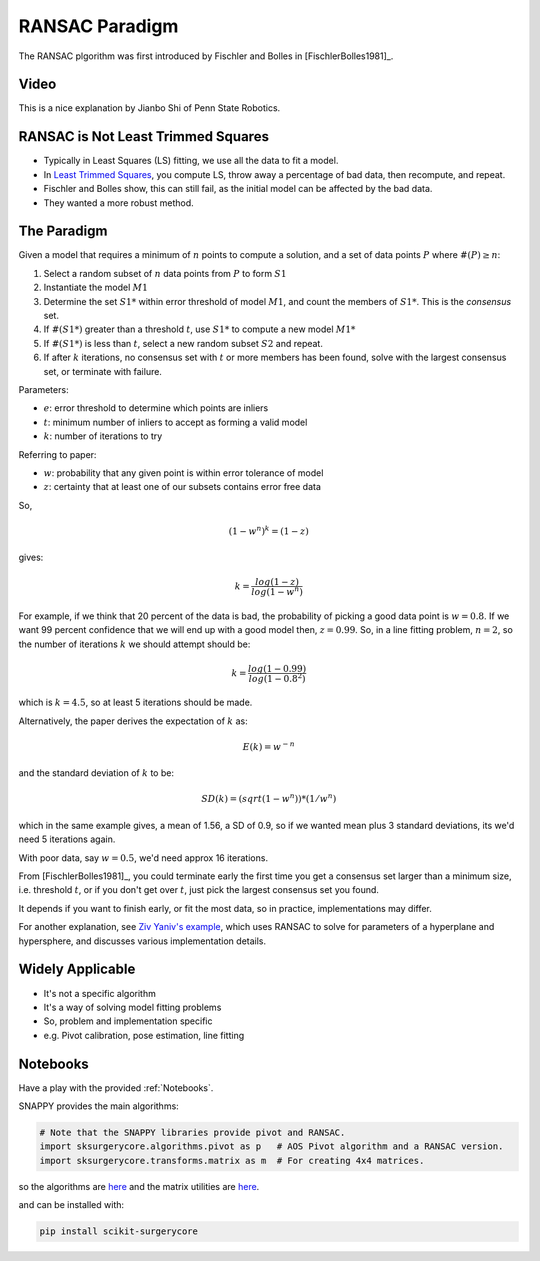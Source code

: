 .. _RANSAC:

RANSAC Paradigm
===============

The RANSAC plgorithm was first introduced by Fischler and Bolles in [FischlerBolles1981]_.


Video
^^^^^

This is a nice explanation by Jianbo Shi of Penn State Robotics.

.. raw:: html

    <iframe width="560" height="315" src="https://www.youtube.com/embed/BpOKB3OzQBQ" frameborder="0" allow="accelerometer; autoplay; encrypted-media; gyroscope; picture-in-picture" allowfullscreen></iframe>


RANSAC is Not Least Trimmed Squares
^^^^^^^^^^^^^^^^^^^^^^^^^^^^^^^^^^^

* Typically in Least Squares (LS) fitting, we use all the data to fit a model.
* In `Least Trimmed Squares <https://link.springer.com/article/10.1007/s00453-012-9721-8>`_, you compute LS, throw away a percentage of bad data, then recompute, and repeat.
* Fischler and Bolles show, this can still fail, as the initial model can be affected by the bad data.
* They wanted a more robust method.


The Paradigm
^^^^^^^^^^^^

Given a model that requires a minimum of :math:`n` points to compute a solution,
and a set of data points :math:`P` where :math:`\#(P) \ge n`:

1. Select a random  subset of :math:`n` data points from :math:`P` to form :math:`S1`
2. Instantiate the model :math:`M1`
3. Determine the set :math:`S1*` within error threshold of model :math:`M1`, and count the members of :math:`S1*`. This is the *consensus* set.
4. If :math:`\#(S1*)` greater than a threshold :math:`t`, use :math:`S1*` to compute a new model :math:`M1*`
5. If :math:`\#(S1*)` is less than :math:`t`, select a new random subset :math:`S2` and repeat.
6. If after :math:`k` iterations, no consensus set with :math:`t` or more members has been found, solve with the largest consensus set, or terminate with failure.

Parameters:

* :math:`e`: error threshold to determine which points are inliers
* :math:`t`: minimum number of inliers to accept as forming a valid model
* :math:`k`: number of iterations to try

Referring to paper:

* :math:`w`: probability that any given point is within error tolerance of model
* :math:`z`: certainty that at least one of our subsets contains error free data

So,

.. math::

  ( 1 - w^n )^k = ( 1 - z)

gives:

.. math::

  k = \frac{log(1-z)}{log(1-w^n)}

For example, if we think that 20 percent of the data is bad, the probability of picking a good data point
is :math:`w = 0.8`. If we want 99 percent confidence that we will end up with a good model then,
:math:`z = 0.99`. So, in a line fitting problem, :math:`n = 2`, so the number of iterations :math:`k` we should
attempt should be:

.. math::

  k = \frac{log(1-0.99)}{log(1-0.8^2)}

which is :math:`k = 4.5`, so at least 5 iterations should be made.

Alternatively, the paper derives the expectation of :math:`k` as:

.. math::

  E(k) = w^{-n}

and the standard deviation of :math:`k` to be:

.. math::

  SD(k) = (sqrt(1 - w^n)) * (1 / w^n)

which in the same example gives, a mean of 1.56, a SD of 0.9, so if we wanted mean plus 3 standard deviations, its we'd need 5 iterations again.

With poor data, say :math:`w = 0.5`, we'd need approx 16 iterations.


From [FischlerBolles1981]_, you could terminate early the first
time you get a consensus set larger than a minimum size, i.e. threshold :math:`t`,
or if you don't get over :math:`t`, just pick the largest consensus set you found.

It depends if you want to finish early, or fit the most data, so in practice, implementations may differ.

For another explanation, see `Ziv Yaniv's example <https://yanivresearch.info/writtenMaterial/RANSAC.pdf>`_, which
uses RANSAC to solve for parameters of a hyperplane and hypersphere, and discusses various implementation details.


Widely Applicable
^^^^^^^^^^^^^^^^^

* It's not a specific algorithm
* It's a way of solving model fitting problems
* So, problem and implementation specific
* e.g. Pivot calibration, pose estimation, line fitting

Notebooks
^^^^^^^^^

Have a play with the provided :ref:`Notebooks`.

SNAPPY provides the main algorithms:

.. code::

    # Note that the SNAPPY libraries provide pivot and RANSAC.
    import sksurgerycore.algorithms.pivot as p   # AOS Pivot algorithm and a RANSAC version.
    import sksurgerycore.transforms.matrix as m  # For creating 4x4 matrices.

so the algorithms are `here <https://weisslab.cs.ucl.ac.uk/WEISS/SoftwareRepositories/SNAPPY/scikit-surgerycore/-/blob/master/sksurgerycore/algorithms/pivot.py>`_
and the matrix utilities are `here <https://weisslab.cs.ucl.ac.uk/WEISS/SoftwareRepositories/SNAPPY/scikit-surgerycore/-/blob/master/sksurgerycore/transforms/matrix.py>`_.

and can be installed with:

.. code::

    pip install scikit-surgerycore

